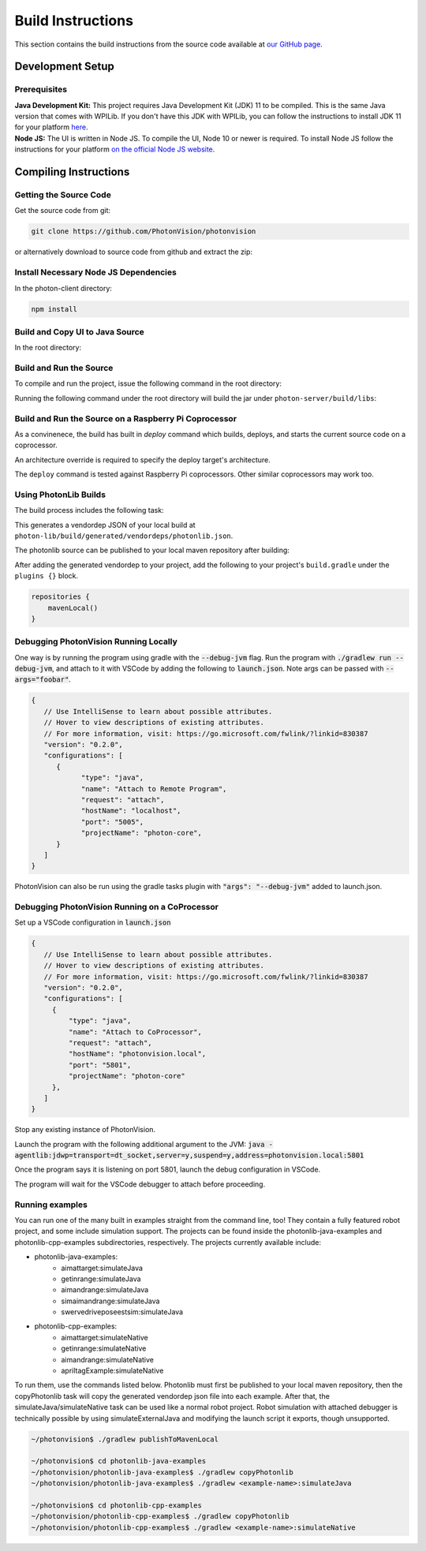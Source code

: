 Build Instructions
==================

This section contains the build instructions from the source code available at `our GitHub page <https://github.com/PhotonVision/photonvision>`_.

Development Setup
-----------------

Prerequisites
~~~~~~~~~~~~~

| **Java Development Kit:** This project requires Java Development Kit (JDK) 11 to be compiled. This is the same Java version that comes with WPILib. If you don't have this JDK with WPILib, you can follow the instructions to install JDK 11 for your platform `here <https://bell-sw.com/pages/liberica_install_guide-11.0.7//>`_.
| **Node JS:** The UI is written in Node JS. To compile the UI, Node 10 or newer is required. To install Node JS follow the instructions for your platform `on the official Node JS website <https://nodejs.org/en/download/>`_.

Compiling Instructions
----------------------

Getting the Source Code
~~~~~~~~~~~~~~~~~~~~~~~
Get the source code from git:

.. code-block:: bash

   git clone https://github.com/PhotonVision/photonvision

or alternatively download to source code from github and extract the zip:

.. image:: assets/git-download.png
   :width: 600
   :alt: Download source code from git

Install Necessary Node JS Dependencies
~~~~~~~~~~~~~~~~~~~~~~~~~~~~~~~~~~~~~~

In the photon-client directory:

.. code-block:: bash

   npm install

Build and Copy UI to Java Source
~~~~~~~~~~~~~~~~~~~~~~~~~~~~~~~~

In the root directory:


.. tab-set::

   .. tab-item:: Linux

      ``./gradlew buildAndCopyUI``

   .. tab-item:: macOS

      ``./gradlew buildAndCopyUI``

   .. tab-item:: Windows (cmd)

      ``gradlew buildAndCopyUI``

Build and Run the Source
~~~~~~~~~~~~~~~~~~~~~~~~

To compile and run the project, issue the following command in the root directory:

.. tab-set::

   .. tab-item:: Linux

      ``./gradlew run``

   .. tab-item:: macOS

      ``./gradlew run``

   .. tab-item:: Windows (cmd)

      ``gradlew run``

Running the following command under the root directory will build the jar under ``photon-server/build/libs``:

.. tab-set::

   .. tab-item:: Linux

      ``./gradlew shadowJar``

   .. tab-item:: macOS

      ``./gradlew shadowJar``

   .. tab-item:: Windows (cmd)

      ``gradlew shadowJar``

Build and Run the Source on a Raspberry Pi Coprocessor
~~~~~~~~~~~~~~~~~~~~~~~~~~~~~~~~~~~~~~~~~~~~~~~~~~~~~~

As a convinenece, the build has built in `deploy` command which builds, deploys, and starts the current source code on a coprocessor.

An architecture override is required to specify the deploy target's architecture.

.. tab-set::

   .. tab-item:: Linux

      ``./gradlew clean``
      ``./gradlew deploy -PArchOverride=linuxarm64``

   .. tab-item:: macOS

      ``./gradlew clean``
      ``./gradlew deploy -PArchOverride=linuxarm64``

   .. tab-item:: Windows (cmd)

      ``gradlew clean``
      ``gradlew deploy -PArchOverride=linuxarm64``

The ``deploy`` command is tested against Raspberry Pi coprocessors. Other similar coprocessors may work too.

Using PhotonLib Builds
~~~~~~~~~~~~~~~~~~~~~~

The build process includes the following task:

.. tab-set::

   .. tab-item:: Linux

      ``./gradlew generateVendorJson``

   .. tab-item:: macOS

      ``./gradlew generateVendorJson``

   .. tab-item:: Windows (cmd)

      ``gradlew generateVendorJson``

This generates a vendordep JSON of your local build at ``photon-lib/build/generated/vendordeps/photonlib.json``.

The photonlib source can be published to your local maven repository after building:

.. tab-set::

   .. tab-item:: Linux

      ``./gradlew publishToMavenLocal``

   .. tab-item:: macOS

      ``./gradlew publishToMavenLocal``

   .. tab-item:: Windows (cmd)

      ``gradlew publishToMavenLocal``

After adding the generated vendordep to your project, add the following to your project's ``build.gradle`` under the ``plugins {}`` block.

.. code-block:: Java

    repositories {
        mavenLocal()
    }


Debugging PhotonVision Running Locally
~~~~~~~~~~~~~~~~~~~~~~~~~~~~~~~~~~~~~~

One way is by running the program using gradle with the :code:`--debug-jvm` flag. Run the program with :code:`./gradlew run --debug-jvm`, and attach to it with VSCode by adding the following to :code:`launch.json`. Note args can be passed with :code:`--args="foobar"`.

.. code-block::

   {
      // Use IntelliSense to learn about possible attributes.
      // Hover to view descriptions of existing attributes.
      // For more information, visit: https://go.microsoft.com/fwlink/?linkid=830387
      "version": "0.2.0",
      "configurations": [
         {
               "type": "java",
               "name": "Attach to Remote Program",
               "request": "attach",
               "hostName": "localhost",
               "port": "5005",
               "projectName": "photon-core",
         }
      ]
   }

PhotonVision can also be run using the gradle tasks plugin with :code:`"args": "--debug-jvm"` added to launch.json.


Debugging PhotonVision Running on a CoProcessor
~~~~~~~~~~~~~~~~~~~~~~~~~~~~~~~~~~~~~~~~~~~~~~~

Set up a VSCode configuration in :code:`launch.json`

.. code-block::

   {
      // Use IntelliSense to learn about possible attributes.
      // Hover to view descriptions of existing attributes.
      // For more information, visit: https://go.microsoft.com/fwlink/?linkid=830387
      "version": "0.2.0",
      "configurations": [
        {
            "type": "java",
            "name": "Attach to CoProcessor",
            "request": "attach",
            "hostName": "photonvision.local",
            "port": "5801",
            "projectName": "photon-core"
        },
      ]
   }

Stop any existing instance of PhotonVision.

Launch the program with the following additional argument to the JVM: :code:`java -agentlib:jdwp=transport=dt_socket,server=y,suspend=y,address=photonvision.local:5801`

Once the program says it is listening on port 5801, launch the debug configuration in VSCode.

The program will wait for the VSCode debugger to attach before proceeding.

Running examples
~~~~~~~~~~~~~~~~

You can run one of the many built in examples straight from the command line, too! They contain a fully featured robot project, and some include simulation support. The projects can be found inside the photonlib-java-examples and photonlib-cpp-examples subdirectories, respectively. The projects currently available include:

- photonlib-java-examples:
   - aimattarget:simulateJava
   - getinrange:simulateJava
   - aimandrange:simulateJava
   - simaimandrange:simulateJava
   - swervedriveposeestsim:simulateJava
- photonlib-cpp-examples:
   - aimattarget:simulateNative
   - getinrange:simulateNative
   - aimandrange:simulateNative
   - apriltagExample:simulateNative

To run them, use the commands listed below. Photonlib must first be published to your local maven repository, then the copyPhotonlib task will copy the generated vendordep json file into each example. After that, the simulateJava/simulateNative task can be used like a normal robot project. Robot simulation with attached debugger is technically possible by using simulateExternalJava and modifying the launch script it exports, though unsupported.

.. code-block::

   ~/photonvision$ ./gradlew publishToMavenLocal

   ~/photonvision$ cd photonlib-java-examples
   ~/photonvision/photonlib-java-examples$ ./gradlew copyPhotonlib
   ~/photonvision/photonlib-java-examples$ ./gradlew <example-name>:simulateJava

   ~/photonvision$ cd photonlib-cpp-examples
   ~/photonvision/photonlib-cpp-examples$ ./gradlew copyPhotonlib
   ~/photonvision/photonlib-cpp-examples$ ./gradlew <example-name>:simulateNative

